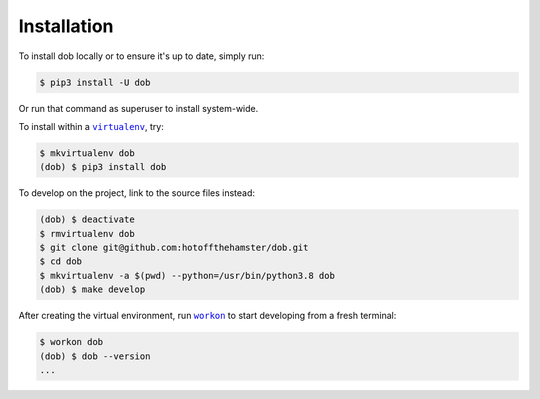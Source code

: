 ############
Installation
############

.. |dob| replace:: ``dob``
.. _dob: https://github.com/hotoffthehamster/dob

.. |virtualenv| replace:: ``virtualenv``
.. _virtualenv: https://virtualenv.pypa.io/en/latest/

.. |workon| replace:: ``workon``
.. _workon: https://virtualenvwrapper.readthedocs.io/en/latest/command_ref.html?highlight=workon#workon

To install dob locally or to ensure it's up to date, simply run:

.. code-block:: sh

   $ pip3 install -U dob

Or run that command as superuser to install system-wide.

To install within a |virtualenv|_, try:

.. code-block:: sh

    $ mkvirtualenv dob
    (dob) $ pip3 install dob

To develop on the project, link to the source files instead:

.. code-block:: sh

    (dob) $ deactivate
    $ rmvirtualenv dob
    $ git clone git@github.com:hotoffthehamster/dob.git
    $ cd dob
    $ mkvirtualenv -a $(pwd) --python=/usr/bin/python3.8 dob
    (dob) $ make develop

After creating the virtual environment,
run |workon|_ to start developing from a fresh terminal:

.. code-block:: sh

    $ workon dob
    (dob) $ dob --version
    ...


